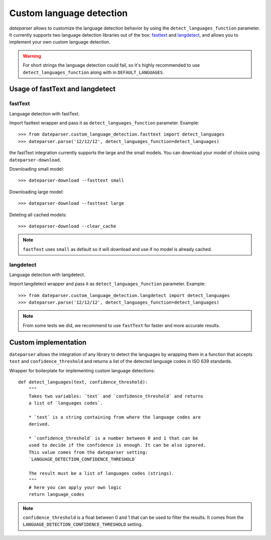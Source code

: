=========================
Custom language detection
=========================

`dateparser` allows to customize the language detection behavior by using the ``detect_languages_function`` parameter. 
It currently supports two language detection libraries out of the box: `fasttext <https://github.com/facebookresearch/fastText>`_ 
and `langdetect <https://github.com/Mimino666/langdetect>`_, and allows you to implement your own custom language detection.

.. warning::

    For short strings the language detection could fail, so it's highly recommended to use ``detect_languages_function``
    along with in ``DEFAULT_LANGUAGES``.

Usage of fastText and langdetect
================================

fastText
~~~~~~~~
Language detection with fastText.

Import fasttext wrapper and pass it as ``detect_languages_function``
parameter. Example::

    >>> from dateparser.custom_language_detection.fasttext import detect_languages
    >>> dateparser.parse('12/12/12', detect_languages_function=detect_languages)

the fastText integration currently supports the large and the small models. You can
download your model of choice using ``dateparser-download``.

Downloading small model::

    >>> dateparser-download --fasttext small

Downloading large model::

    >>> dateparser-download --fasttext large

Deleting all cached models::

    >>> dateparser-download --clear_cache

.. note::

    ``fastText`` uses ``small`` as default so it will download and use if no model
    is already cached.

langdetect
~~~~~~~~~~
Language detection with langdetect.

Import langdetect wrapper and pass it as ``detect_languages_function``
parameter. Example::

    >>> from dateparser.custom_language_detection.langdetect import detect_languages
    >>> dateparser.parse('12/12/12', detect_languages_function=detect_languages)


.. note::

    From some tests we did, we recommend to use ``fastText`` for faster and more accurate results.

Custom implementation
=====================

``dateparser`` allows the integration of any library to detect the languages
by wrapping them in a function that accepts ``text`` and ``confidence_threshold`` 
and returns a list of the detected language codes in ISO 639 standards.


Wrapper for boilerplate for implementing custom language detections::

    def detect_languages(text, confidence_threshold):
        """
        Takes two variables: `text` and `confidence_threshold` and returns
        a list of `languages codes`.
        
        * `text` is a string containing from where the language codes are 
        derived.
        
        * `confidence_threshold` is a number between 0 and 1 that can be 
        used to decide if the confidence is enough. It can be also ignored.
        This value comes from the dateparser setting: 
        `LANGUAGE_DETECTION_CONFIDENCE_THRESHOLD`
        
        The result must be a list of languages codes (strings).
        """
        # here you can apply your own logic
        return language_codes

.. note::

    ``confidence_threshold`` is a float between 0 and 1 that can be used to filter the results. It comes from the ``LANGUAGE_DETECTION_CONFIDENCE_THRESHOLD`` setting.

